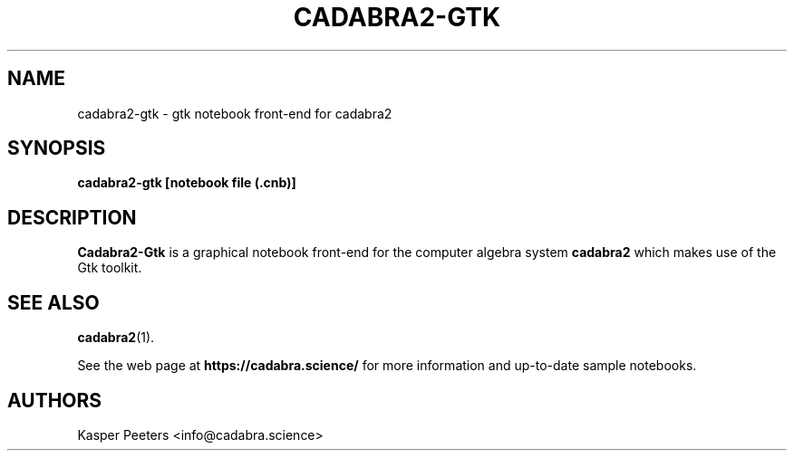 .TH CADABRA2-GTK 1 "Jan 22, 2019" "" ""
.\"
.\" Man page written by Kasper Peeters <info@cadabra.science>
.\"
.\"	This program is free software; you can redistribute it and/or modify
.\"	it under the terms of the GNU General Public License as published by
.\"	the Free Software Foundation; either version 3 of the License, or
.\"	(at your option) any later version.
.\"
.\"	This program is distributed in the hope that it will be useful,
.\"	but WITHOUT ANY WARRANTY; without even the implied warranty of
.\"	MERCHANTABILITY or FITNESS FOR A PARTICULAR PURPOSE.  See the
.\"	GNU General Public License for more details.
.\"
.\"	You should have received a copy of the GNU General Public License
.\"	along with this program; if not, write to the Free Software
.\"	Foundation, Inc., 675 Mass Ave, Cambridge, MA 02139, USA.
.\"
.\"
.SH NAME
cadabra2-gtk \- gtk notebook front\-end for cadabra2
.SH SYNOPSIS
.BR "cadabra2-gtk [notebook file (.cnb)]"
.SH DESCRIPTION
.B Cadabra2-Gtk
is a graphical notebook front\-end for the computer algebra system 
.B cadabra2
which makes use of the Gtk toolkit.

.SH SEE ALSO
.BR cadabra2 (1).

See the web page at
.BR "https://cadabra.science/"
for more information and up\-to\-date sample notebooks.
.SH AUTHORS
Kasper Peeters <info@cadabra.science>

